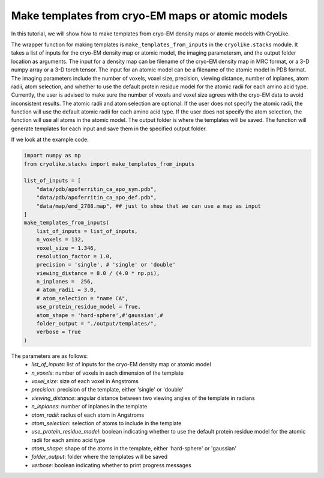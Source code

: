 Make templates from cryo-EM maps or atomic models
========================================================

In this tutorial, we will show how to make templates from cryo-EM density maps or atomic models with CryoLike.

The wrapper function for making templates is ``make_templates_from_inputs`` in the ``cryolike.stacks`` module. It takes a list of inputs for the cryo-EM density map or atomic model, the imaging parametersm, and the output folder location as arguments.
The input for a density map can be filename of the cryo-EM density map in MRC format, or a 3-D numpy array or a 3-D torch tensor.
The input for an atomic model can be a filename of the atomic model in PDB format.
The imaging parameters include the number of voxels, voxel size, precision, viewing distance, number of inplanes, atom radii, atom selection, and whether to use the default protein residue model for the atomic radii for each amino acid type.
Currently, the user is advised to make sure the number of voxels and voxel size agrees with the cryo-EM data to avoid inconsistent results.
The atomic radii and atom selection are optional. If the user does not specify the atomic radii, the function will use the default atomic radii for each amino acid type.
If the user does not specify the atom selection, the function will use all atoms in the atomic model.
The output folder is where the templates will be saved.
The function will generate templates for each input and save them in the specified output folder.

If we look at the example code:

.. code-block:: python

    import numpy as np
    from cryolike.stacks import make_templates_from_inputs

    list_of_inputs = [
        "data/pdb/apoferritin_ca_apo_sym.pdb",
        "data/pdb/apoferritin_ca_apo_def.pdb",
        "data/map/emd_2788.map", ## just to show that we can use a map as input
    ]
    make_templates_from_inputs(
        list_of_inputs = list_of_inputs,
        n_voxels = 132,
        voxel_size = 1.346,
        resolution_factor = 1.0,
        precision = 'single', # 'single' or 'double'
        viewing_distance = 8.0 / (4.0 * np.pi),
        n_inplanes =  256,
        # atom_radii = 3.0,
        # atom_selection = "name CA",
        use_protein_residue_model = True,
        atom_shape = 'hard-sphere',#'gaussian',#
        folder_output = "./output/templates/",
        verbose = True
    )

The parameters are as follows:
    - `list_of_inputs`: list of inputs for the cryo-EM density map or atomic model
    - `n_voxels`: number of voxels in each dimension of the template
    - `voxel_size`: size of each voxel in Angstroms
    - `precision`: precision of the template, either 'single' or 'double'
    - `viewing_distance`: angular distance between two viewing angles of the template in radians
    - `n_inplanes`: number of inplanes in the template
    - `atom_radii`: radius of each atom in Angstroms
    - `atom_selection`: selection of atoms to include in the template
    - `use_protein_residue_model`: boolean indicating whether to use the default protein residue model for the atomic radii for each amino acid type
    - `atom_shape`: shape of the atoms in the template, either 'hard-sphere' or 'gaussian'
    - `folder_output`: folder where the templates will be saved
    - `verbose`: boolean indicating whether to print progress messages

.. note: explain every possible ways of generating the templates